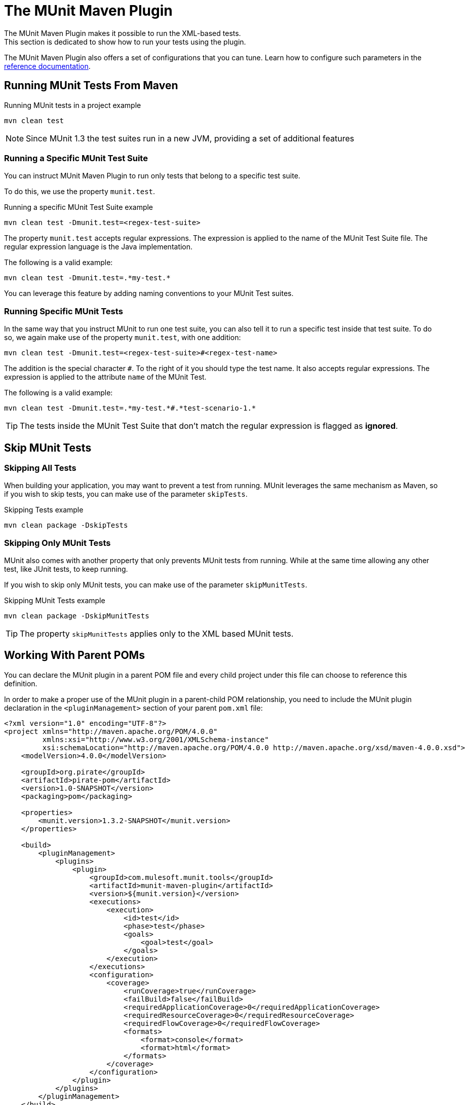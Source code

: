 = The MUnit Maven Plugin

The MUnit Maven Plugin makes it possible to run the XML-based tests. +
This section is dedicated to show how to run your tests using the plugin.

The MUnit Maven Plugin also offers a set of configurations that you can tune. Learn how to configure such parameters in the link:/munit/v/1.3/munit-maven-plugin-configuration[reference documentation].

== Running MUnit Tests From Maven

[source,console]
.Running MUnit tests in a project example
----
mvn clean test
----

[NOTE]
Since MUnit 1.3 the test suites run in a new JVM, providing a set of additional features

=== Running a Specific MUnit Test Suite

You can instruct MUnit Maven Plugin to run only tests that belong to a specific test suite.

To do this, we use the property `munit.test`.

[source,console]
.Running a specific MUnit Test Suite example
----
mvn clean test -Dmunit.test=<regex-test-suite>
----

The property `munit.test` accepts regular expressions. The expression is applied to the name of the MUnit Test Suite file. The regular expression language is the Java implementation.

The following is a valid example:
[source,console]
----
mvn clean test -Dmunit.test=.*my-test.*
----

You can leverage this feature by adding naming conventions to your MUnit Test suites.

=== Running Specific MUnit Tests

In the same way that you instruct MUnit to run one test suite, you can also tell it to run a specific test inside that test suite. To do so, we again make use of the property `munit.test`, with one addition:

[source,console]
----
mvn clean test -Dmunit.test=<regex-test-suite>#<regex-test-name>
----

The addition is the special character `#`. To the right of it you should type the test name. It also accepts regular expressions. The expression is applied to the attribute `name` of the MUnit Test.

The following is a valid example:
[source,console]
----
mvn clean test -Dmunit.test=.*my-test.*#.*test-scenario-1.*
----

[TIP]
--
The tests inside the MUnit Test Suite that don't match the regular expression is flagged as *ignored*.
--

== Skip MUnit Tests

=== Skipping All Tests

When building your application, you may want to prevent a test from running. MUnit leverages the same mechanism as Maven, so if you wish to skip tests, you can make use of the parameter `skipTests`.

[source,console]
.Skipping Tests example
----
mvn clean package -DskipTests
----

=== Skipping Only MUnit Tests

MUnit also comes with another property that only prevents MUnit tests from running.
While at the same time allowing any other test, like JUnit tests, to keep running.

If you wish to skip only MUnit tests, you can make use of the parameter `skipMunitTests`.

[source,console]
.Skipping MUnit Tests example
----
mvn clean package -DskipMunitTests
----

TIP: The property `skipMunitTests` applies only to the XML based MUnit tests.


== Working With Parent POMs

You can declare the MUnit plugin in a parent POM file and every child project under this file can choose to reference this definition.

In order to make a proper use of the MUnit plugin in a parent-child POM relationship, you need to include the MUnit plugin declaration in the `<pluginManagement>` section of your parent `pom.xml` file:

[source,xml,linenums]
----
<?xml version="1.0" encoding="UTF-8"?>
<project xmlns="http://maven.apache.org/POM/4.0.0"
         xmlns:xsi="http://www.w3.org/2001/XMLSchema-instance"
         xsi:schemaLocation="http://maven.apache.org/POM/4.0.0 http://maven.apache.org/xsd/maven-4.0.0.xsd">
    <modelVersion>4.0.0</modelVersion>

    <groupId>org.pirate</groupId>
    <artifactId>pirate-pom</artifactId>
    <version>1.0-SNAPSHOT</version>
    <packaging>pom</packaging>

    <properties>
        <munit.version>1.3.2-SNAPSHOT</munit.version>
    </properties>

    <build>
        <pluginManagement>
            <plugins>
                <plugin>
                    <groupId>com.mulesoft.munit.tools</groupId>
                    <artifactId>munit-maven-plugin</artifactId>
                    <version>${munit.version}</version>
                    <executions>
                        <execution>
                            <id>test</id>
                            <phase>test</phase>
                            <goals>
                                <goal>test</goal>
                            </goals>
                        </execution>
                    </executions>
                    <configuration>
                        <coverage>
                            <runCoverage>true</runCoverage>
                            <failBuild>false</failBuild>
                            <requiredApplicationCoverage>0</requiredApplicationCoverage>
                            <requiredResourceCoverage>0</requiredResourceCoverage>
                            <requiredFlowCoverage>0</requiredFlowCoverage>
                            <formats>
                                <format>console</format>
                                <format>html</format>
                            </formats>
                        </coverage>
                    </configuration>
                </plugin>
            </plugins>
        </pluginManagement>
    </build>
</project>
----

This *pirate-pom* project declares the MUnit Maven plugin in its _plugin management_ section, which defines a global configuration that each child under this parent can choose to <<inherit, reference>>, <<override,override>> or even <<ignore,ignore>>.

[[inherit]]
=== Inherit Parent's Plugin

If you choose to inherit the MUnit plugin in your child POM files, you need to reference it in a _<plugin>_ section of each child _POM_ file individually:

[source,xml,linenums]
.POM child file sample
----
<?xml version="1.0" encoding="UTF-8" standalone="no"?>
<project xmlns="http://maven.apache.org/POM/4.0.0" xmlns:xsi="http://www.w3.org/2001/XMLSchema-instance"
    xsi:schemaLocation="http://maven.apache.org/POM/4.0.0 http://maven.apache.org/maven-v4_0_0.xsd">

    <parent>
        <groupId>org.pirate</groupId>
        <artifactId>pirate-pom</artifactId>
        <version>1.0-SNAPSHOT</version>
    </parent>

    <modelVersion>4.0.0</modelVersion>
    <groupId>com.mycompany</groupId>
    <artifactId>ninja</artifactId>
    <version>1.0.0-SNAPSHOT</version>
    <packaging>mule</packaging>
    <name>Mule ninja Application</name>

    <properties>
        <project.build.sourceEncoding>UTF-8</project.build.sourceEncoding>
        <project.reporting.outputEncoding>UTF-8</project.reporting.outputEncoding>
        <mule.version>3.8.0</mule.version>
        <mule.tools.version>1.1</mule.tools.version>
        <munit.version>1.3.2</munit.version>
        <mule.munit.support.version>3.8.0</mule.munit.support.version>
    </properties>

    <build>
        <plugins>
            <plugin>
                <groupId>com.mulesoft.munit.tools</groupId>
                <artifactId>munit-maven-plugin</artifactId>
            </plugin>
        </plugins>
    </build>
    </project>
----

This quick sample references _pirate-pom_ file as its parent and then declares the MUnit plugin in a `<plugin>` section without specifying its `<version>` because MUnit plugin configuration is being inherited from the `<pluginManagement>` section in the parent.

[[override]]
==== Inherit Plugin and Override Parent's Configuration

When inheriting the plugin from a parent POM file, you can also choose to override the parent's configuration, but keep in mind that overriding completely suppresses the original configuration, requiring you to declare all necessary configurations again:

[source,java,linenums]
.POM child file overriding coverage report's format
----
<plugin>
	<groupId>com.mulesoft.munit.tools</groupId>
	<artifactId>munit-maven-plugin</artifactId>
	<configuration>
		<coverage>
			<runCoverage>true</runCoverage>
			<formats>
				<format>html</format>
			</formats>
		</coverage>
	</configuration>
</plugin>
----

In this example, this child project is overriding the console coverage report, replacing it only by the HTML one, but since the values from the other elements in the parent (`<failBuild>`, `<requiredApplicationCoverage>`, `<requiredResourceCoverage>`, `<requiredFlowCoverage>`) are not being referenced, this child file won't inherit them and the default values will apply.

[[ignore]]
=== Ignore Parent's Plugin

Each child project under a parent `pom` file can choose to ignore the plugin referenced in the  parent's plugin management section and not implement the plugin declared there.

By not declaring the Munit Plugin in your `<plugin>` section, you avoid inheriting the plugin declared in *pirate-pom*:

[source,xml,linenums]
.Child POM file not inheriting the MUnit Maven Plugin
----
<?xml version="1.0" encoding="UTF-8" standalone="no"?>
<project xmlns="http://maven.apache.org/POM/4.0.0" xmlns:xsi="http://www.w3.org/2001/XMLSchema-instance"
    xsi:schemaLocation="http://maven.apache.org/POM/4.0.0 http://maven.apache.org/maven-v4_0_0.xsd">

    <parent>
        <groupId>org.pirate</groupId>
        <artifactId>pirate-pom</artifactId>
        <version>1.0-SNAPSHOT</version>
    </parent>

    <modelVersion>4.0.0</modelVersion>
    <groupId>com.mycompany</groupId>
    <artifactId>ninja</artifactId>
    <version>1.0.0-SNAPSHOT</version>
    <packaging>mule</packaging>
    <name>Mule ninja Application</name>

    <properties>
        <project.build.sourceEncoding>UTF-8</project.build.sourceEncoding>
        <project.reporting.outputEncoding>UTF-8</project.reporting.outputEncoding>
        <mule.version>3.8.0</mule.version>
        <mule.tools.version>1.1</mule.tools.version>
        <munit.version>1.3.2</munit.version>
        <mule.munit.support.version>3.8.0</mule.munit.support.version>
    </properties>

    <build>
        <plugins>
            <plugin>
                <groupId>org.mule.tools.maven</groupId>
                <artifactId>mule-app-maven-plugin</artifactId>
                <version>${mule.tools.version}</version>
                <extensions>true</extensions>
                <configuration>
                    <copyToAppsDirectory>true</copyToAppsDirectory>
                </configuration>
            </plugin>
            <plugin>
                <artifactId>maven-assembly-plugin</artifactId>
                <version>2.2.1</version>
                <configuration>
                    <descriptorRefs>
                        <descriptorRef>project</descriptorRef>
                    </descriptorRefs>
                </configuration>
            </plugin>
        </plugins>
    </build>
    </project>
----

== Reading MUnit Test Results

This section briefly explains how to read the MUnit console logs.

[source,console,linenums]
.Successful Build
----
=======================================================
===========  Running  test-config.xml  test ===========
=======================================================
Running testingEchoFlow
SUCCESS - Test testingEchoFlow finished Successfully.

===========================================================================
Number of tests run: 1 - Failed: 0 - Errors: 0 - Skipped: 0
===========================================================================

    =====================================
      Munit Summary
    =====================================
     >> test-config.xml test result: Errors: 0, Failures:0
----

[source,console,linenums]
.Failed Build
----
=======================================================
===========  Running  test-config.xml  test ===========
=======================================================
Running testingEchoFlow
FAILURE - The test testingEchoFlow finished with a Failure.
expected:< Bye world!> but was:< Hello world!>
java.lang.AssertionError: expected:< Bye world!> but was:< Hello world!>
    at testingEchoFlow.munit:assert-payload-equals{payloadIs-ref= Bye world!}(test-config.xml:22)
    at testingEchoFlow.munit:assert-not-null{}(test-config.xml:21)
    at echoFlow .mule:echo-component{}(mule-config.xml:8)
    at testingEchoFlow.munit:set{payload-ref= Hello world!}(test-config.xml:19)


===========================================================================
Number of tests run: 1 - Failed: 1 - Errors: 0 - Skipped: 0
===========================================================================

    =====================================
      Munit Summary
    =====================================
     >> test-config.xml test result: Errors: 0, Failures:1
         ---testingEchoFlow <<< FAILED
----

[source,console,linenums]
.Build Error
----
=======================================================
===========  Running  test-config.xml  test ===========
=======================================================
Running testingEchoFlow
ERROR - The test testingEchoFlow finished with an Error.
Failed to invoke set. Message payload is of type: NullPayload
org.mule.api.MessagingException: Failed to invoke set. Message payload is of type: NullPayload
    at testingEchoFlow.munit:set{payload-ref=#[string: Hello world!]}(test-config.xml:19)
Caused by: org.mule.api.expression.InvalidExpressionException: [Error: unknown class or illegal statement: org.mvel2.ParserContext@b6ba69]
[Near : {... string: Hello world! ....}]
                               ^
[Line: 1, Column: 19]
    at org.mule.el.mvel.MVELExpressionLanguage.validate(MVELExpressionLanguage.java:244)
    at org.mule.el.mvel.MVELExpressionLanguage.evaluateInternal(MVELExpressionLanguage.java:195)
    at org.mule.el.mvel.MVELExpressionLanguage.evaluate(MVELExpressionLanguage.java:169)


===========================================================================
Number of tests run: 1 - Failed: 0 - Errors: 1 - Skipped: 0
===========================================================================

    =====================================
      Munit Summary
    =====================================
     >> test-config.xml test result: Errors: 1, Failures:0
         ---testingEchoFlow <<< ERROR
----

